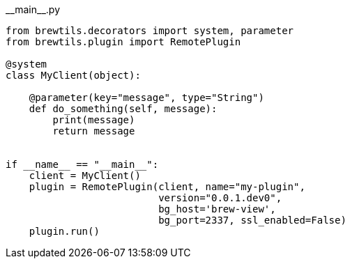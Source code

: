 [source,python]
.+__main__.py+
----
from brewtils.decorators import system, parameter
from brewtils.plugin import RemotePlugin

@system
class MyClient(object):

    @parameter(key="message", type="String")
    def do_something(self, message):
        print(message)
        return message


if __name__ == "__main__":
    client = MyClient()
    plugin = RemotePlugin(client, name="my-plugin",
                          version="0.0.1.dev0",
                          bg_host='brew-view',
                          bg_port=2337, ssl_enabled=False)
    plugin.run()
----
